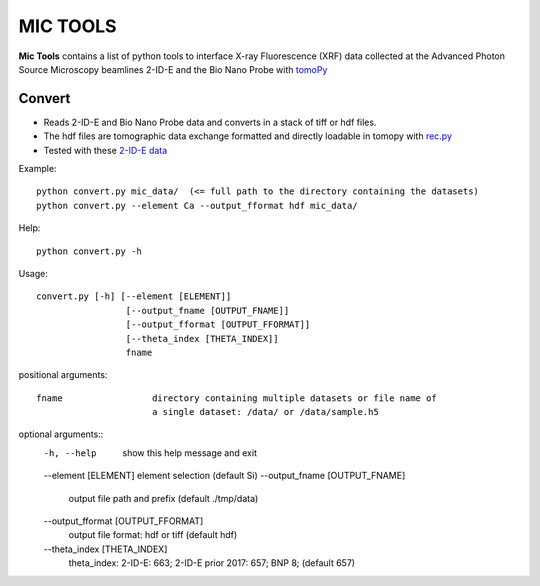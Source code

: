 MIC TOOLS
#########

**Mic Tools** contains a list of python tools to interface X-ray Fluorescence (XRF) data collected at the Advanced Photon Source 
Microscopy beamlines 2-ID-E and the Bio Nano Probe with 
`tomoPy <https://tomopy.readthedocs.io/en/latest/>`_

Convert
=======

* Reads 2-ID-E and Bio Nano Probe data and converts in a stack of tiff or hdf files. 
* The hdf files are tomographic data exchange formatted and directly loadable in tomopy with `rec.py <https://github.com/decarlof/util/tree/master/recon>`_
* Tested with these `2-ID-E data <https://anl.box.com/s/qinted32vyrcnjyt7tzs3cx6kreeud3m>`_

Example::

    python convert.py mic_data/  (<= full path to the directory containing the datasets)
    python convert.py --element Ca --output_fformat hdf mic_data/

Help::
    
    python convert.py -h


Usage::
    
    convert.py [-h] [--element [ELEMENT]]
                     [--output_fname [OUTPUT_FNAME]]
                     [--output_fformat [OUTPUT_FFORMAT]]
                     [--theta_index [THETA_INDEX]]
                     fname


positional arguments::

  fname                 directory containing multiple datasets or file name of
                        a single dataset: /data/ or /data/sample.h5

optional arguments::
  -h, --help            show this help message and exit
  --element [ELEMENT]   element selection (default Si)
  --output_fname [OUTPUT_FNAME]
                        output file path and prefix (default ./tmp/data)
  --output_fformat [OUTPUT_FFORMAT]
                        output file format: hdf or tiff (default hdf)
  --theta_index [THETA_INDEX]
                        theta_index: 2-ID-E: 663; 2-ID-E prior 2017: 657; BNP
                        8; (default 657)